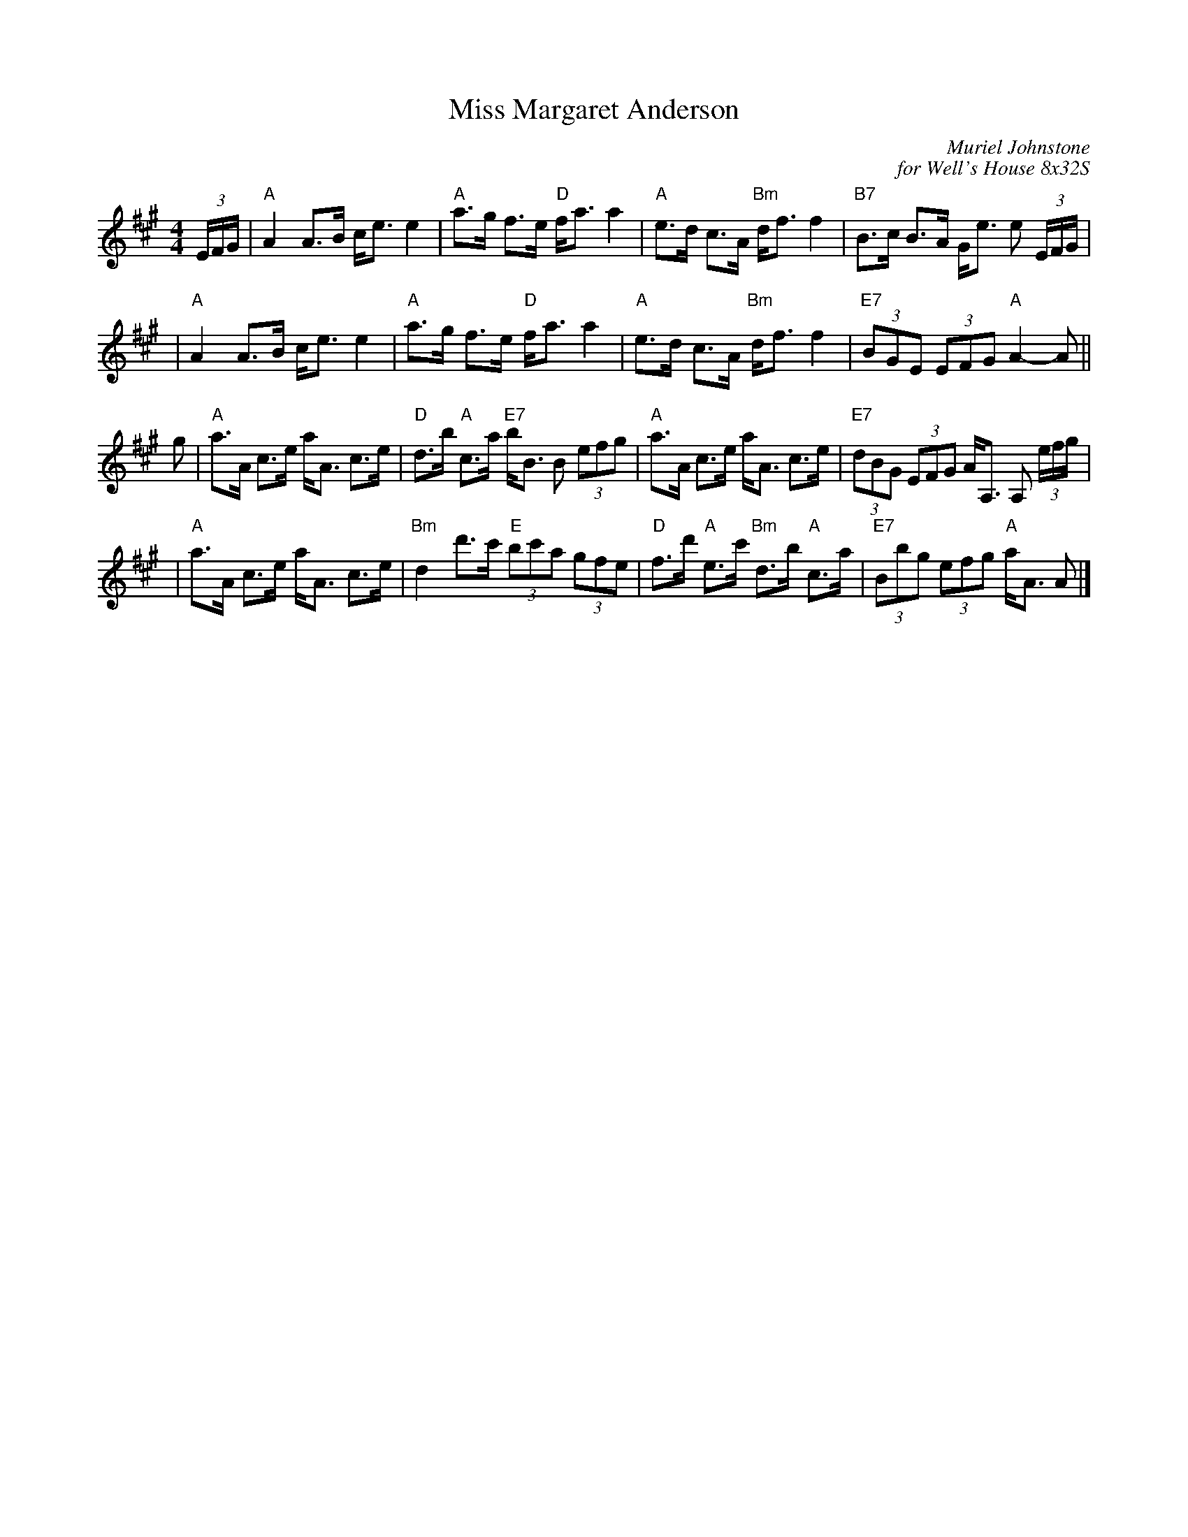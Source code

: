 X: 1
T: Miss Margaret Anderson
M: 4/4
C: Muriel Johnstone
C: for Well's House 8x32S
Z: Terry Traub
L: 1/8
K: A
(3E/F/G/ | "A"A2 A>B c<e e2|"A"a>g f>e "D"f<a a2| "A" e>d c>A "Bm"d<f f2| "B7" B>c B>A G<e e (3E/F/G/|
| "A"A2 A>B c<e e2|"A"a>g f>e "D"f<a a2| "A" e>d c>A "Bm"d<f f2| "E7" (3BGE (3EFG "A" A2-A||
g| "A"a>A c>e a<A c>e| "D"d>b "A"c>a "E7"b<B B (3efg| "A"a>A c>e a<A c>e|"E7"(3dBG (3EFG A<A, A, (3e/f/g/|
| "A"a>A c>e a<A c>e| "Bm" d2 d'>c' "E"(3bc'a (3gfe| "D"f>d' "A"e>c' "Bm"d>b "A"c>a| "E7"(3Bbg (3efg "A"a<A A|]
